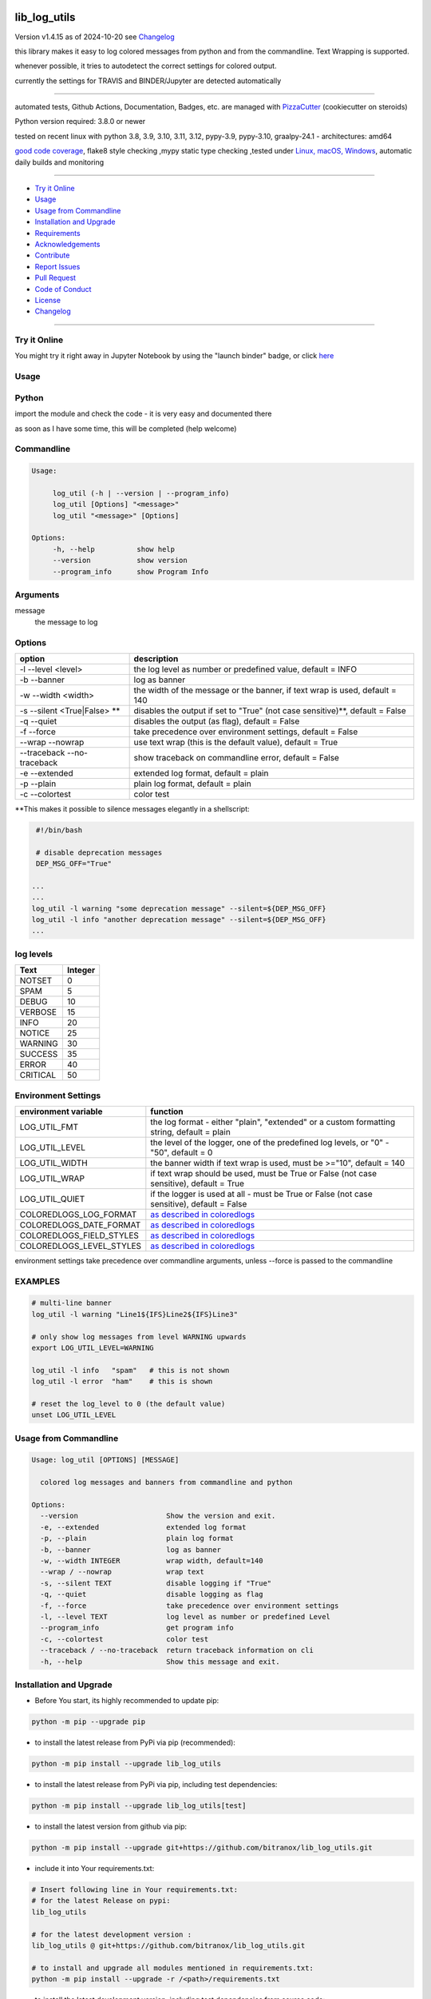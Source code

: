 lib_log_utils
=============


Version v1.4.15 as of 2024-10-20 see `Changelog`_

|build_badge| |codeql| |license| |jupyter| |pypi|
|pypi-downloads| |black| |codecov| |cc_maintain| |cc_issues| |cc_coverage| |snyk|



.. |build_badge| image:: https://github.com/bitranox/lib_log_utils/actions/workflows/python-package.yml/badge.svg
   :target: https://github.com/bitranox/lib_log_utils/actions/workflows/python-package.yml


.. |codeql| image:: https://github.com/bitranox/lib_log_utils/actions/workflows/codeql-analysis.yml/badge.svg?event=push
   :target: https://github.com//bitranox/lib_log_utils/actions/workflows/codeql-analysis.yml

.. |license| image:: https://img.shields.io/github/license/webcomics/pywine.svg
   :target: http://en.wikipedia.org/wiki/MIT_License

.. |jupyter| image:: https://mybinder.org/badge_logo.svg
   :target: https://mybinder.org/v2/gh/bitranox/lib_log_utils/master?filepath=lib_log_utils.ipynb

.. for the pypi status link note the dashes, not the underscore !
.. |pypi| image:: https://img.shields.io/pypi/status/lib-log-utils?label=PyPI%20Package
   :target: https://badge.fury.io/py/lib_log_utils

.. badge until 2023-10-08:
.. https://img.shields.io/codecov/c/github/bitranox/lib_log_utils
.. badge from 2023-10-08:
.. |codecov| image:: https://codecov.io/gh/bitranox/lib_log_utils/graph/badge.svg
   :target: https://codecov.io/gh/bitranox/lib_log_utils

.. |cc_maintain| image:: https://img.shields.io/codeclimate/maintainability-percentage/bitranox/lib_log_utils?label=CC%20maintainability
   :target: https://codeclimate.com/github/bitranox/lib_log_utils/maintainability
   :alt: Maintainability

.. |cc_issues| image:: https://img.shields.io/codeclimate/issues/bitranox/lib_log_utils?label=CC%20issues
   :target: https://codeclimate.com/github/bitranox/lib_log_utils/maintainability
   :alt: Maintainability

.. |cc_coverage| image:: https://img.shields.io/codeclimate/coverage/bitranox/lib_log_utils?label=CC%20coverage
   :target: https://codeclimate.com/github/bitranox/lib_log_utils/test_coverage
   :alt: Code Coverage

.. |snyk| image:: https://snyk.io/test/github/bitranox/lib_log_utils/badge.svg
   :target: https://snyk.io/test/github/bitranox/lib_log_utils

.. |black| image:: https://img.shields.io/badge/code%20style-black-000000.svg
   :target: https://github.com/psf/black

.. |pypi-downloads| image:: https://img.shields.io/pypi/dm/lib-log-utils
   :target: https://pypi.org/project/lib-log-utils/
   :alt: PyPI - Downloads

this library makes it easy to log colored messages from python and from the commandline. Text Wrapping is supported.

whenever possible, it tries to autodetect the correct settings for colored output.

currently the settings for TRAVIS and BINDER/Jupyter are detected automatically

----

automated tests, Github Actions, Documentation, Badges, etc. are managed with `PizzaCutter <https://github
.com/bitranox/PizzaCutter>`_ (cookiecutter on steroids)

Python version required: 3.8.0 or newer

tested on recent linux with python 3.8, 3.9, 3.10, 3.11, 3.12, pypy-3.9, pypy-3.10, graalpy-24.1 - architectures: amd64

`good code coverage <https://codeclimate.com/github/bitranox/lib_log_utils/test_coverage>`_, flake8 style checking ,mypy static type checking ,tested under `Linux, macOS, Windows <https://github.com/bitranox/lib_log_utils/actions/workflows/python-package.yml>`_, automatic daily builds and monitoring

----

- `Try it Online`_
- `Usage`_
- `Usage from Commandline`_
- `Installation and Upgrade`_
- `Requirements`_
- `Acknowledgements`_
- `Contribute`_
- `Report Issues <https://github.com/bitranox/lib_log_utils/blob/master/ISSUE_TEMPLATE.md>`_
- `Pull Request <https://github.com/bitranox/lib_log_utils/blob/master/PULL_REQUEST_TEMPLATE.md>`_
- `Code of Conduct <https://github.com/bitranox/lib_log_utils/blob/master/CODE_OF_CONDUCT.md>`_
- `License`_
- `Changelog`_

----

Try it Online
-------------

You might try it right away in Jupyter Notebook by using the "launch binder" badge,
or click `here <https://mybinder.org/v2/gh/bitranox/lib_log_utils/master?filepath=lib_log_utils.ipynb>`_

Usage
-----------

Python
-----------


import the module and check the code - it is very easy and documented there

as soon as I have some time, this will be completed (help welcome)


Commandline
-----------

.. code-block:: bash

   Usage:

        log_util (-h | --version | --program_info)
        log_util [Options] "<message>"
        log_util "<message>" [Options]

   Options:
        -h, --help          show help
        --version           show version
        --program_info      show Program Info


Arguments
---------

message
    the message to log



Options
-------

===========================  ====================================================================================
option                       description
===========================  ====================================================================================
-l --level <level>           the log level as number or predefined value, default = INFO
-b --banner                  log as banner
-w --width <width>           the width of the message or the banner, if text wrap is used, default = 140
-s --silent <True|False> **  disables the output if set to "True" (not case sensitive)**, default = False
-q --quiet                   disables the output (as flag), default = False
-f --force                   take precedence over environment settings, default = False
--wrap --nowrap              use text wrap (this is the default value), default = True
--traceback --no-traceback   show traceback on commandline error, default = False
-e --extended                extended log format, default = plain
-p --plain                   plain log format, default = plain
-c --colortest               color test
===========================  ====================================================================================


\**This makes it possible to silence messages elegantly in a shellscript:

.. code-block:: bash

        #!/bin/bash

        # disable deprecation messages
        DEP_MSG_OFF="True"

       ...
       ...
       log_util -l warning "some deprecation message" --silent=${DEP_MSG_OFF}
       log_util -l info "another deprecation message" --silent=${DEP_MSG_OFF}
       ...


log levels
--------------------

=========   ===========
Text        Integer
=========   ===========
NOTSET      0
SPAM        5
DEBUG       10
VERBOSE     15
INFO        20
NOTICE      25
WARNING     30
SUCCESS     35
ERROR       40
CRITICAL    50
=========   ===========


Environment Settings
--------------------

========================  =======================================================================================
environment variable      function
========================  =======================================================================================
LOG_UTIL_FMT              the log format - either "plain", "extended" or a custom formatting string, default = plain
LOG_UTIL_LEVEL            the level of the logger, one of the predefined log levels, or "0" - "50", default = 0
LOG_UTIL_WIDTH            the banner width if text wrap is used, must be >="10", default = 140
LOG_UTIL_WRAP             if text wrap should be used, must be True or False (not case sensitive), default = True
LOG_UTIL_QUIET            if the logger is used at all - must be True or False (not case sensitive), default = False
COLOREDLOGS_LOG_FORMAT    `as described in coloredlogs <https://coloredlogs.readthedocs.io/en/latest/api.html#environment-variables>`_
COLOREDLOGS_DATE_FORMAT   `as described in coloredlogs <https://coloredlogs.readthedocs.io/en/latest/api.html#environment-variables>`_
COLOREDLOGS_FIELD_STYLES  `as described in coloredlogs <https://coloredlogs.readthedocs.io/en/latest/api.html#environment-variables>`_
COLOREDLOGS_LEVEL_STYLES  `as described in coloredlogs <https://coloredlogs.readthedocs.io/en/latest/api.html#environment-variables>`_
========================  =======================================================================================

environment settings take precedence over commandline arguments, unless --force is passed to the commandline


EXAMPLES
--------


.. code-block:: bash

    # multi-line banner
    log_util -l warning "Line1${IFS}Line2${IFS}Line3"

    # only show log messages from level WARNING upwards
    export LOG_UTIL_LEVEL=WARNING

    log_util -l info   "spam"   # this is not shown
    log_util -l error  "ham"    # this is shown

    # reset the log_level to 0 (the default value)
    unset LOG_UTIL_LEVEL

Usage from Commandline
------------------------

.. code-block::

   Usage: log_util [OPTIONS] [MESSAGE]

     colored log messages and banners from commandline and python

   Options:
     --version                     Show the version and exit.
     -e, --extended                extended log format
     -p, --plain                   plain log format
     -b, --banner                  log as banner
     -w, --width INTEGER           wrap width, default=140
     --wrap / --nowrap             wrap text
     -s, --silent TEXT             disable logging if "True"
     -q, --quiet                   disable logging as flag
     -f, --force                   take precedence over environment settings
     -l, --level TEXT              log level as number or predefined Level
     --program_info                get program info
     -c, --colortest               color test
     --traceback / --no-traceback  return traceback information on cli
     -h, --help                    Show this message and exit.

Installation and Upgrade
------------------------

- Before You start, its highly recommended to update pip:


.. code-block::

    python -m pip --upgrade pip

- to install the latest release from PyPi via pip (recommended):

.. code-block::

    python -m pip install --upgrade lib_log_utils


- to install the latest release from PyPi via pip, including test dependencies:

.. code-block::

    python -m pip install --upgrade lib_log_utils[test]

- to install the latest version from github via pip:


.. code-block::

    python -m pip install --upgrade git+https://github.com/bitranox/lib_log_utils.git


- include it into Your requirements.txt:

.. code-block::

    # Insert following line in Your requirements.txt:
    # for the latest Release on pypi:
    lib_log_utils

    # for the latest development version :
    lib_log_utils @ git+https://github.com/bitranox/lib_log_utils.git

    # to install and upgrade all modules mentioned in requirements.txt:
    python -m pip install --upgrade -r /<path>/requirements.txt


- to install the latest development version, including test dependencies from source code:

.. code-block::

    # cd ~
    $ git clone https://github.com/bitranox/lib_log_utils.git
    $ cd lib_log_utils
    python -m pip install -e .[test]

- via makefile:
  makefiles are a very convenient way to install. Here we can do much more,
  like installing virtual environments, clean caches and so on.

.. code-block:: shell

    # from Your shell's homedirectory:
    $ git clone https://github.com/bitranox/lib_log_utils.git
    $ cd lib_log_utils

    # to run the tests:
    $ make test

    # to install the package
    $ make install

    # to clean the package
    $ make clean

    # uninstall the package
    $ make uninstall

Requirements
------------
following modules will be automatically installed :

.. code-block:: bash

    ## Project Requirements
    click
    coloredlogs
    cli_exit_tools
    lib_parameter
    lib_platform
    lib_programname

Acknowledgements
----------------

- special thanks to "uncle bob" Robert C. Martin, especially for his books on "clean code" and "clean architecture"

Contribute
----------

I would love for you to fork and send me pull request for this project.
- `please Contribute <https://github.com/bitranox/lib_log_utils/blob/master/CONTRIBUTING.md>`_

License
-------

This software is licensed under the `MIT license <http://en.wikipedia.org/wiki/MIT_License>`_

---

Changelog
=========

- new MAJOR version for incompatible API changes,
- new MINOR version for added functionality in a backwards compatible manner
- new PATCH version for backwards compatible bug fixes

v1.4.15
--------
2023-07-21:
    - require minimum python 3.8
    - remove python 3.7 tests
    - introduce PEP517 packaging standard
    - introduce pyproject.toml build-system
    - remove mypy.ini
    - remove pytest.ini
    - remove setup.cfg
    - remove setup.py
    - remove .bettercodehub.yml
    - remove .travis.yml
    - update black config
    - clean ./tests/test_cli.py
    - add codeql badge
    - move 3rd_party_stubs outside the src directory to ``./.3rd_party_stubs``
    - add pypy 3.10 tests
    - add python 3.12-dev tests


v1.4.14.2
---------
2022-06-02: update to github actions checkout@v3 and setup-python@v3

v1.4.14
--------
2022-03-29: remedy mypy type error in lob_log_utils_cli

v1.4.13
---------
2022-03-25:
 - fix ValueError: underlying buffer has been detached on github Actions Windows
 - implement github actions
 - update documentation and tests
 - list ./dist dir if existing
 - fix requirements.txt

v1.4.10
---------
2020-10-09: service release
    - update travis build matrix for linux 3.9-dev
    - update travis build matrix (paths) for windows 3.9 / 3.10

v1.4.9
--------
2020-08-08: service release
    - fix documentation
    - fix travis
    - deprecate pycodestyle
    - implement flake8

v1.4.8
---------
2020-08-01: fix doctests in windows

v1.4.7
---------
2020-08-01: fix pypi deploy

v1.4.6
---------
2020-07-31: fix travis build

v0.4.5
---------
2020-07-29: fix environ.pop issue in doctest


v0.4.4
---------
2020-07-29: feature release
    - use the new pizzacutter template

v0.4.3
---------
2020-07-27: feature release
    - use cli_exit_tools
    - add banner parameter, to temporary disable/enable banner

v0.4.2
---------
2020-07-23: separate travis profile

v0.4.1
---------
2020-07-23: change color profiles

v0.4.0
---------
2020-07-23: feature release
    - correct print_exception_traceback is stdout, stderr = None
    - added formatting parameter, custom log formatter

v0.3.0
---------
2020-07-22: feature release
    - autodetect travis settings
    - autodetect binder/jupyter settings

v0.2.0
---------
2020-07-22: feature release
    - log_exception_traceback and print_exception_traceback will also report stdout, stderr if present


v0.1.4
---------
2020-07-17: feature release
    - bump coverage

v0.1.3
---------
2020-07-17: feature release
    - comprehensive *--colortest*
    - automatically select 8 colors profile for travis

v0.1.2
---------
2020-07-16: feature release
    - store settings in environment for commandline use
    - cleanup
    - release on pypi
    - fix cli test
    - enable traceback option on cli errors
    - jupyter notebook

v0.1.1
---------
2020-07-06: patch release
    - new click cli
    - use PizzaCutter Template

v0.0.2
---------
development

v0.0.1
---------
2019-09-03: Initial public release

